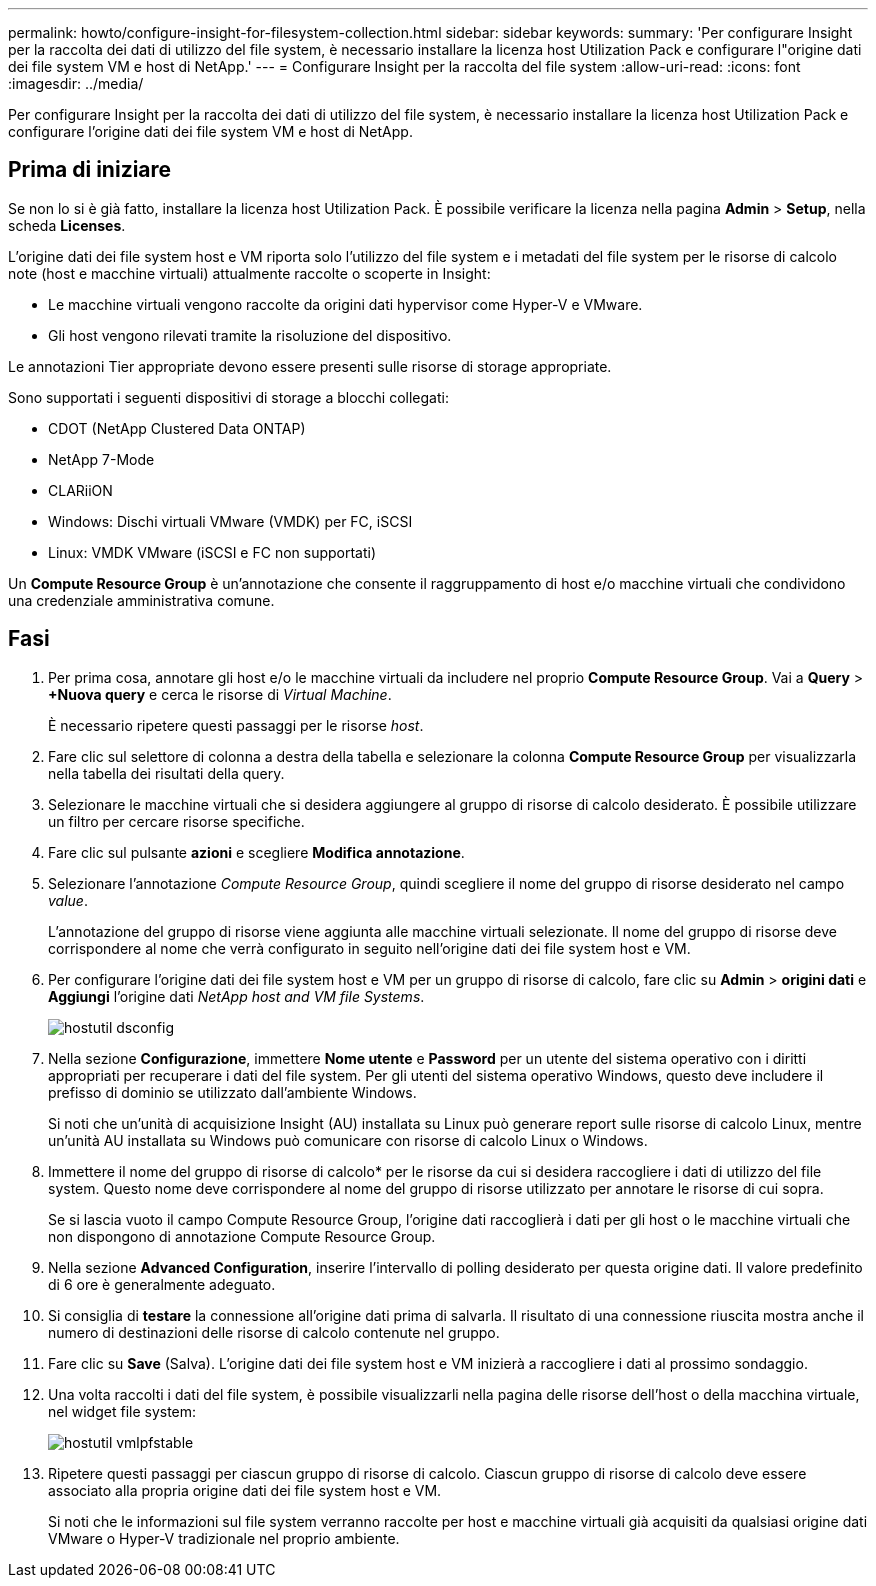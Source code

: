 ---
permalink: howto/configure-insight-for-filesystem-collection.html 
sidebar: sidebar 
keywords:  
summary: 'Per configurare Insight per la raccolta dei dati di utilizzo del file system, è necessario installare la licenza host Utilization Pack e configurare l"origine dati dei file system VM e host di NetApp.' 
---
= Configurare Insight per la raccolta del file system
:allow-uri-read: 
:icons: font
:imagesdir: ../media/


[role="lead"]
Per configurare Insight per la raccolta dei dati di utilizzo del file system, è necessario installare la licenza host Utilization Pack e configurare l'origine dati dei file system VM e host di NetApp.



== Prima di iniziare

Se non lo si è già fatto, installare la licenza host Utilization Pack. È possibile verificare la licenza nella pagina *Admin* > *Setup*, nella scheda *Licenses*.

L'origine dati dei file system host e VM riporta solo l'utilizzo del file system e i metadati del file system per le risorse di calcolo note (host e macchine virtuali) attualmente raccolte o scoperte in Insight:

* Le macchine virtuali vengono raccolte da origini dati hypervisor come Hyper-V e VMware.
* Gli host vengono rilevati tramite la risoluzione del dispositivo.


Le annotazioni Tier appropriate devono essere presenti sulle risorse di storage appropriate.

Sono supportati i seguenti dispositivi di storage a blocchi collegati:

* CDOT (NetApp Clustered Data ONTAP)
* NetApp 7-Mode
* CLARiiON
* Windows: Dischi virtuali VMware (VMDK) per FC, iSCSI
* Linux: VMDK VMware (iSCSI e FC non supportati)


Un *Compute Resource Group* è un'annotazione che consente il raggruppamento di host e/o macchine virtuali che condividono una credenziale amministrativa comune.



== Fasi

. Per prima cosa, annotare gli host e/o le macchine virtuali da includere nel proprio *Compute Resource Group*. Vai a *Query* > *+Nuova query* e cerca le risorse di _Virtual Machine_.
+
È necessario ripetere questi passaggi per le risorse _host_.

. Fare clic sul selettore di colonna a destra della tabella e selezionare la colonna *Compute Resource Group* per visualizzarla nella tabella dei risultati della query.
. Selezionare le macchine virtuali che si desidera aggiungere al gruppo di risorse di calcolo desiderato. È possibile utilizzare un filtro per cercare risorse specifiche.
. Fare clic sul pulsante *azioni* e scegliere *Modifica annotazione*.
. Selezionare l'annotazione _Compute Resource Group_, quindi scegliere il nome del gruppo di risorse desiderato nel campo _value_.
+
L'annotazione del gruppo di risorse viene aggiunta alle macchine virtuali selezionate. Il nome del gruppo di risorse deve corrispondere al nome che verrà configurato in seguito nell'origine dati dei file system host e VM.

. Per configurare l'origine dati dei file system host e VM per un gruppo di risorse di calcolo, fare clic su *Admin* > *origini dati* e *Aggiungi* l'origine dati _NetApp host and VM file Systems_.
+
image::../media/hostutil-dsconfig.gif[hostutil dsconfig]

. Nella sezione *Configurazione*, immettere *Nome utente* e *Password* per un utente del sistema operativo con i diritti appropriati per recuperare i dati del file system. Per gli utenti del sistema operativo Windows, questo deve includere il prefisso di dominio se utilizzato dall'ambiente Windows.
+
Si noti che un'unità di acquisizione Insight (AU) installata su Linux può generare report sulle risorse di calcolo Linux, mentre un'unità AU installata su Windows può comunicare con risorse di calcolo Linux o Windows.

. Immettere il nome del gruppo di risorse di calcolo* per le risorse da cui si desidera raccogliere i dati di utilizzo del file system. Questo nome deve corrispondere al nome del gruppo di risorse utilizzato per annotare le risorse di cui sopra.
+
Se si lascia vuoto il campo Compute Resource Group, l'origine dati raccoglierà i dati per gli host o le macchine virtuali che non dispongono di annotazione Compute Resource Group.

. Nella sezione **Advanced Configuration**, inserire l'intervallo di polling desiderato per questa origine dati. Il valore predefinito di 6 ore è generalmente adeguato.
. Si consiglia di *testare* la connessione all'origine dati prima di salvarla. Il risultato di una connessione riuscita mostra anche il numero di destinazioni delle risorse di calcolo contenute nel gruppo.
. Fare clic su *Save* (Salva). L'origine dati dei file system host e VM inizierà a raccogliere i dati al prossimo sondaggio.
. Una volta raccolti i dati del file system, è possibile visualizzarli nella pagina delle risorse dell'host o della macchina virtuale, nel widget file system:
+
image::../media/hostutil-vmlpfstable.gif[hostutil vmlpfstable]

. Ripetere questi passaggi per ciascun gruppo di risorse di calcolo. Ciascun gruppo di risorse di calcolo deve essere associato alla propria origine dati dei file system host e VM.
+
Si noti che le informazioni sul file system verranno raccolte per host e macchine virtuali già acquisiti da qualsiasi origine dati VMware o Hyper-V tradizionale nel proprio ambiente.


